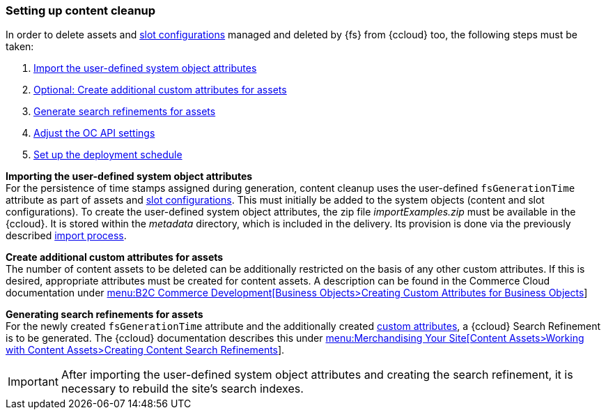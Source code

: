 [[sfcc_content_cleanup]]
=== Setting up content cleanup
In order to delete assets and <<slot_configuration,slot configurations>> managed and deleted by {fs} from {ccloud} too, the following steps must be taken:

. <<import_attributes,Import the user-defined system object attributes>>
. <<additional_custom_attributes_assets,Optional: Create additional custom attributes for assets>>
. <<search_refinements,Generate search refinements for assets>>
. <<ocapisettings,Adjust the OC API settings>>
. <<schedule,Set up the deployment schedule>>

[[import_attributes]]
*Importing the user-defined system object attributes* +
For the persistence of time stamps assigned during generation, content cleanup uses the user-defined `fsGenerationTime` attribute as part of assets and <<slot_configuration,slot configurations>>.
This must initially be added to the system objects (content and slot configurations).
To create the user-defined system object attributes, the zip file _importExamples.zip_ must be available in the {ccloud}.
It is stored within the _metadata_ directory, which is included in the delivery.
Its provision is done via the previously described <<sfcc_zip_file_import,import process>>.

[[additional_custom_attributes_assets]]
*Create additional custom attributes for assets* +
The number of content assets to be deleted can be additionally restricted on the basis of any other custom attributes.
If this is desired, appropriate attributes must be created for content assets.
A description can be found in the Commerce Cloud documentation under https://documentation.demandware.com/DOC2/topic/com.demandware.dochelp/CustomObjects/CreatingCustomattributesforsystemObjects.html[menu:B2C Commerce Development[Business Objects>Creating Custom Attributes for Business Objects]]

[[search_refinements]]
*Generating search refinements for assets* +
For the newly created `fsGenerationTime` attribute and the additionally created <<additional_custom_attributes_assets,custom attributes>>, a {ccloud} Search Refinement is to be generated.
The {ccloud} documentation describes this under 
https://documentation.demandware.com/DOC2/topic/com.demandware.dochelp/Content/CreatingContentSearchRefinements.html[menu:Merchandising Your Site[Content Assets>Working with Content Assets>Creating Content Search Refinements]].

[IMPORTANT]
====
After importing the user-defined system object attributes and creating the search refinement, it is necessary to rebuild the site's search indexes.
====
